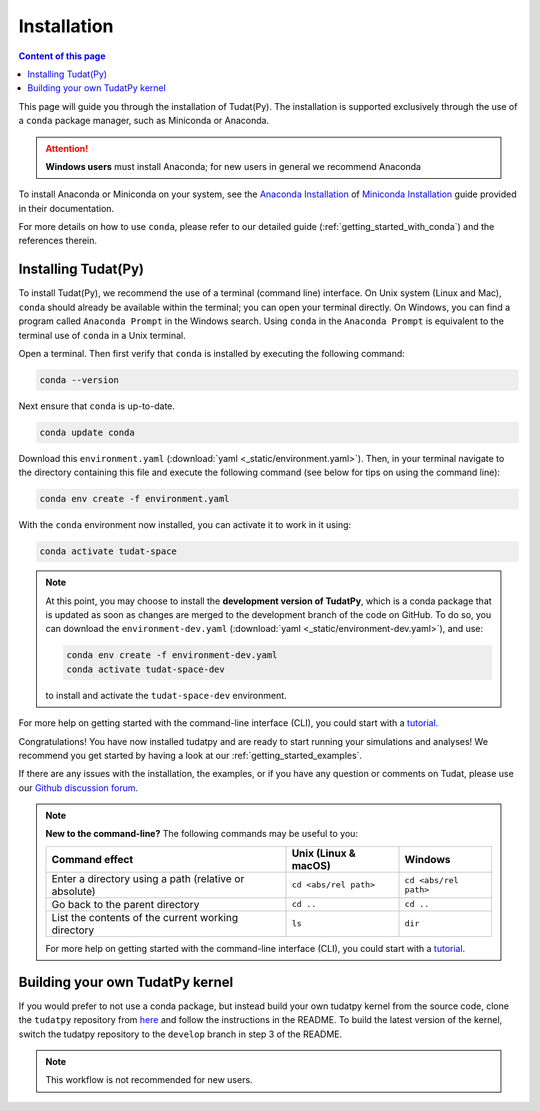 .. meta::
    :description lang=en:
        Installation instructions for the open-source TU Delft Astrodynamics toolbox (Tudat), disseminated as a conda package that provides a Python interface wrapping C++ functionality.

.. _getting_started_installation:

******************************
Installation
******************************

.. contents:: Content of this page
   :local:

This page will guide you through the installation of Tudat(Py). The installation is supported exclusively through the use of a ``conda``
package manager, such as Miniconda or Anaconda.

.. attention::

    **Windows users** must install Anaconda; for new users in general we recommend Anaconda

To install Anaconda or Miniconda on your system, see the `Anaconda Installation`_  of `Miniconda Installation`_ guide provided in their documentation.

.. _`Anaconda Installation`: https://docs.anaconda.com/anaconda/install/
.. _`Miniconda Installation`: https://docs.conda.io/en/latest/miniconda.html

For more details on how to use ``conda``, please refer to our detailed guide (:ref:`getting_started_with_conda`) and the references therein.

.. _`Miniconda`: https://docs.conda.io/en/latest/miniconda.html
.. _`Anaconda`: https://docs.anaconda.com/navigator
.. _`Anaconda or Miniconda?`: https://docs.conda.io/projects/conda/en/latest/user-guide/install/download.html#anaconda-or-miniconda

Installing Tudat(Py)
####################

To install Tudat(Py), we recommend the use of a terminal (command line) interface. On Unix system (Linux and Mac), ``conda`` should already be available within the terminal; you can open your terminal directly.  On Windows, you can find a program called ``Anaconda Prompt`` in the Windows search. Using ``conda`` in the ``Anaconda Prompt`` is equivalent to the terminal use of ``conda`` in a Unix terminal.

Open a terminal. Then first verify that ``conda`` is installed by executing the following command:

.. code-block:: bash

    conda --version

Next ensure that ``conda`` is up-to-date.

.. code-block:: bash

    conda update conda

Download this ``environment.yaml`` (:download:`yaml <_static/environment.yaml>`). Then, in your terminal navigate to the directory containing this file and execute the following command (see below for tips on using the command line):

.. code-block:: bash

    conda env create -f environment.yaml

With the ``conda`` environment now installed, you can activate it to work in it using:

.. code-block:: bash

    conda activate tudat-space

.. note::
    At this point, you may choose to install the **development version of TudatPy**, which is a conda package that is updated as soon as changes are merged to the development branch of the code on GitHub. 
    To do so, you can download the ``environment-dev.yaml`` (:download:`yaml <_static/environment-dev.yaml>`), and use:

    .. code-block:: bash

        conda env create -f environment-dev.yaml
        conda activate tudat-space-dev

    to install and activate the ``tudat-space-dev`` environment.


For more help on getting started with the command-line interface (CLI), you could start with a `tutorial`_.

.. _`tutorial`: https://blog.balthazar-rouberol.com/discovering-the-terminal

Congratulations! You have now installed tudatpy and are ready to start running your simulations and analyses! We recommend you get started by having a look at our :ref:`getting_started_examples`.

If there are any issues with the installation, the examples, or if you have any question or comments on Tudat, please use our `Github discussion forum <https://github.com/orgs/tudat-team/discussions>`_.

.. _`tudatpy-feedstock`: https://github.com/tudat-team/tudatpy-feedstock
.. _`tudatpy`: https://github.com/tudat-team/tudatpy

.. note::

    **New to the command-line?** The following commands may be useful to you:

    +-------------------------------------------------------+--------------------------+-----------------------+
    | **Command effect**                                    | **Unix (Linux & macOS)** | **Windows**           |
    +-------------------------------------------------------+--------------------------+-----------------------+
    | Enter a directory using a path (relative or absolute) | ``cd <abs/rel path>``    | ``cd <abs/rel path>`` |
    +-------------------------------------------------------+--------------------------+-----------------------+
    | Go back to the parent directory                       | ``cd ..``                | ``cd ..``             |
    +-------------------------------------------------------+--------------------------+-----------------------+
    | List the contents of the current working directory    | ``ls``                   | ``dir``               |
    +-------------------------------------------------------+--------------------------+-----------------------+

    For more help on getting started with the command-line interface (CLI), you could start with a `tutorial`_.
           
Building your own TudatPy kernel
################################

If you would prefer to not use a conda package, but instead build your own tudatpy kernel from the source code, clone the ``tudatpy`` repository from `here <https://github.com/tudat-team/tudatpy>`_ and follow the instructions in the README. To build the latest version of the kernel, switch the tudatpy repository to the ``develop`` branch in step 3 of the README.

.. note::

    This workflow is not recommended for new users.










